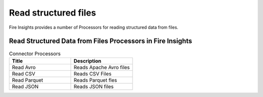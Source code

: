 Read structured files
==========

Fire Insights provides a number of Processors for reading structured data from files.


Read Structured Data from Files Processors in Fire Insights
----------------------------------------


.. list-table:: Connector Processors
   :widths: 50 50
   :header-rows: 1

   * - Title
     - Description
   * - Read Avro
     - Reads Apache Avro files
   * - Read CSV
     - Reads CSV Files
   * - Read Parquet
     - Reads Parquet fles
   * - Read JSON
     - Reads JSON files
